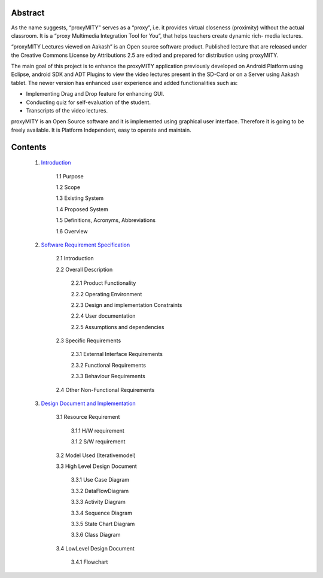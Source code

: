 =========
Abstract
=========

As the name suggests, “proxyMITY” serves as a “proxy”,
i.e. it provides virtual closeness (proximity) without the
actual classroom. It is a “proxy Multimedia Integration
Tool for You”, that helps teachers create dynamic rich-
media lectures.

“proxyMITY Lectures viewed on Aakash” is an Open
source software product. Published lecture that are released
under the Creative Commons License by Attributions
2.5 are edited and prepared for distribution using
proxyMITY.

The main goal of this project is to enhance the proxyMITY
application previously developed on Android Platform
using Eclipse, android SDK and ADT Plugins to view the
video lectures present in the SD-Card or on a Server using
Aakash tablet. The newer version has enhanced user
experience and added functionalities such as:

• Implementing Drag and Drop feature for enhancing GUI.

• Conducting quiz for self-evaluation of the student.

• Transcripts of the video lectures.

proxyMITY is an Open Source software and it is
implemented using graphical user interface. Therefore it is
going to be freely available. It is Platform Independent,
easy to operate and maintain.



============
Contents
============

  1. `Introduction <https://github.com/raehasandalwala/Enhancements-to-proxyMITY/blob/master/Introduction.rst>`_

	1.1 Purpose
	
	1.2 Scope
		
	1.3 Existing System
		
	1.4 Proposed System
	
	1.5 Definitions, Acronyms, Abbreviations

	1.6 Overview
	

  2. `Software Requirement Specification <https://github.com/raehasandalwala/Enhancements-to-proxyMITY/blob/master/SoftwareRequirementSpecification.rst>`_
  
	2.1 Introduction
	
	2.2 Overall Description
	
		2.2.1 Product Functionality
		
		2.2.2 Operating Environment
		
		2.2.3 Design and implementation Constraints

		2.2.4 User documentation
			
		2.2.5 Assumptions and dependencies

	2.3 Specific Requirements
	
		2.3.1 External Interface Requirements
		
		2.3.2 Functional Requirements

		2.3.3 Behaviour Requirements

	2.4 Other Non-Functional Requirements

  3. `Design Document and Implementation <https://github.com/raehasandalwala/Enhancements-to-proxyMITY/blob/master/DesignDocumentandImplementation.rst>`_

	3.1 Resource Requirement

		3.1.1 H/W requirement

		3.1.2 S/W requirement

	3.2 Model Used (Iterativemodel)

	3.3 High Level Design Document

		3.3.1 Use Case Diagram

		3.3.2 DataFlowDiagram

		3.3.3 Activity Diagram

		3.3.4 Sequence Diagram
	
		3.3.5 State Chart Diagram

		3.3.6 Class Diagram

	3.4 LowLevel Design Document

		3.4.1 Flowchart
  


